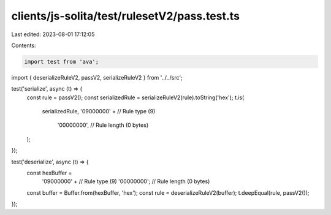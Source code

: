 clients/js-solita/test/rulesetV2/pass.test.ts
=============================================

Last edited: 2023-08-01 17:12:05

Contents:

.. code-block:: ts

    import test from 'ava';
import { deserializeRuleV2, passV2, serializeRuleV2 } from '../../src';

test('serialize', async (t) => {
  const rule = passV2();
  const serializedRule = serializeRuleV2(rule).toString('hex');
  t.is(
    serializedRule,
    '09000000' + // Rule type (9)
      '00000000', // Rule length (0 bytes)
  );
});

test('deserialize', async (t) => {
  const hexBuffer =
    '09000000' + // Rule type (9)
    '00000000'; // Rule length (0 bytes)
  const buffer = Buffer.from(hexBuffer, 'hex');
  const rule = deserializeRuleV2(buffer);
  t.deepEqual(rule, passV2());
});


